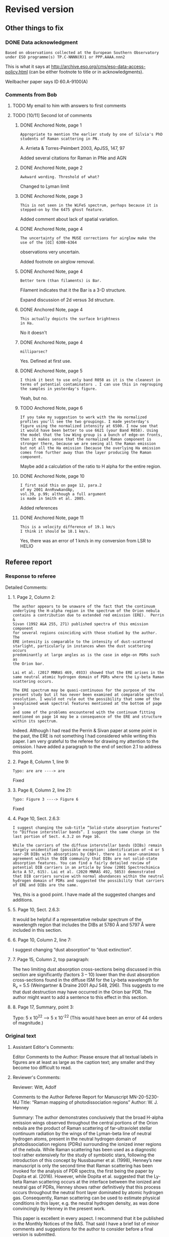 
* Revised version

** Other things to fix

*** DONE Data acknowledgment
CLOSED: [2021-01-19 Tue 13:48]
: Based on observations collected at the European Southern Observatory under ESO programme(s) TP.C-NNNN(R)1 or PPP.AAAA.nnn2

This is what it says at http://archive.eso.org/cms/eso-data-access-policy.html (can be either footnote to title or in acknowledgments).

Weilbacher paper says ID 60.A-9100(A)

*** Comments from Bob

**** TODO My email to him with answers to first comments

**** TODO [10/11] Second lot of comments

***** DONE Anchored Note, page 1
CLOSED: [2021-01-20 Wed 13:20]
: Appropriate to mention the earlier study by one of Silvia's PhD students of Raman scattering in PN.
A. Arrieta & Torres-Peimbert 2003, ApJSS, 147, 97

Added several citations for Raman in PNe and AGN 
***** DONE Anchored Note, page 2
CLOSED: [2021-01-20 Wed 13:22]
: Awkward wording. Threshold of what?

Changed to Lyman limit

***** DONE Anchored Note, page 3
CLOSED: [2021-01-20 Wed 13:28]
: This is not seen in the WiFeS spectrum, perhaps because it is stepped-on by the 6475 ghost feature.

Added comment about lack of spatial variation. 

***** DONE Anchored Note, page 4
CLOSED: [2021-01-20 Wed 19:00]
: The uncertainty of the MUSE corrections for airglow make the use of the [OI] 6300-6364
observations very uncertain.

Added footnote on airglow removal.

***** DONE Anchored Note, page 4
CLOSED: [2021-01-20 Wed 21:04]
: Better term (than filaments) is Bar. 
Filament indicates that it the Bar is a 3-D structure.

Expand discussion of 2d versus 3d structure.

***** DONE Anchored Note, page 4
CLOSED: [2021-01-20 Wed 21:06]
: This actually depicts the surface brightness
: in Ha.

No it doesn't

***** DONE Anchored Note, page 4
CLOSED: [2021-01-20 Wed 21:10]
: milliparsec?

Yes. Defined at first use.

***** DONE Anchored Note, page 5
CLOSED: [2021-01-20 Wed 21:11]
: I think it best to use only band R058 as it is the cleanest in terms of potential contaminators . I can use this in regrouping
: the samples in yesterday's figure.

Yeah, but no.

***** TODO Anchored Note, page 6
: If you take my suggestion to work with the Ha normalized profiles you'll see the two groupings. I made yesterday's figure using the normalized intensity at 6500. I now see that it would have been better to use 6621 (your Band R058). Using the model that the low Wing group is a bunch of edge-on fronts, then it makes sense that the normalized Raman component is stronger there, because we are seeing all the Raman emission but not all the Ha emission (because the overlying Ha emission comes from further away than the layer producing the Raman component.

Maybe add a calculation of the ratio to H alpha for the entire region. 

***** DONE Anchored Note, page 10
CLOSED: [2021-01-20 Wed 21:23]
: I first said this on page 12, para.2
: of my 2001 AnnRvwAandAp,
: vol.39, p.99; although a full argument 
: is made in Smith et al. 2005.

Added references
***** DONE Anchored Note, page 11
CLOSED: [2021-01-21 Thu 18:50]
: This is a velocity difference of 19.1 km/s
: I think it should be 18.1 km/s.
 Yes, there was an error of 1 km/s in my conversion from LSR to HELIO
 

** Referee report

*** Response to referee
Detailed Comments:

**** 1. Page 2, Column 2:
: The author appears to be unaware of the fact that the continuum
: underlying the H-alpha region in the spectrum of the Orion nebula
: contains a contribution due to extended red emission (ERE).  Perrin &
: Sivan (1992 A&A 255, 271) published spectra of this emission component
: for several regions coinciding with those studied by the author. The
: ERE intensity is comparable to the intensity of dust-scattered
: starlight, particularly in instances when the dust scattering occurs
: predominantly at large angles as is the case in edge-on PDRs such as
: the Orion bar.
: 
: Lai et al. (2017 MNRAS 469, 4933) showed that the ERE arises in the
: same neutral atomic hydrogen domain of PDRs where the Ly-beta Raman
: scattering occurs.
: 
: The ERE spectrum may be quasi-continuous for the purpose of the
: present study but it has never been examined at comparable spectral
: resolution. I would not rule out the possibility that some of the
: unexplained weak spectral features mentioned at the bottom of page 3
: and some of the problems encountered with the continuum fitting
: mentioned on page 14 may be a consequence of the ERE and structure
: within its spectrum.

Indeed. Although I had read the Perrin & Sivan paper at some point in the past, the ERE is not something I had considered while writing this paper.  I am very grateful to the referee for drawing my attention to the omission.  I have added a paragraph to the end of section 2.1 to address this point. 


**** 2. Page 8, Column 1, line 9:
: Typo: are are ----> are

Fixed

**** 3. Page 8, Column 2, line 21:
: Typo: Figure 3 ----> Figure 6

Fixed

**** 4. Page 10, Sect. 2.6.3:
: I suggest changing the sub-title “Solid-state absorption features” to “Diffuse interstellar bands”. I suggest the same change in the last portion of Sect. 4.3.2 on Page 16.
: 
: While the carriers of the diffuse interstellar bands (DIBs) remain largely unidentified (possible exception: identification of ~4 or 5 near-IR DIBs with absorptions by C60+), there is a near-unanimous agreement within the DIB community that DIBs are not solid-state absorption features. You can find a fairly detailed review of potential DIB carriers in an article by Snow (2001 Spectrochimica Acta A 57, 615). Lai et al. (2020 MNRAS 492, 5853) demonstrated that DIB carriers survive with normal abundances within the neutral hydrogen domain of PDRs and suggested the possibility that carriers of ERE and DIBs are the same.

Yes, this is a good point.  I have made all the suggested changes and additions.

**** 5. Page 10, Sect. 2.6.3:
It would be helpful if a representative nebular spectrum of the wavelength region that includes the DIBs at 5780 Å and 5797 Å were included in this section.

**** 6. Page 10, Column 2, line 7:
I suggest changing “dust absorption” to “dust extinction”.

**** 7. Page 15, Column 2, top paragraph:
The two limiting dust absorption cross-sections being discussed in this section are significantly (factors 3 – 10) lower than the dust absorption cross-sections found in the diffuse ISM for the Ly-beta wavelength for R_v  = 5.5 (Weingartner & Draine 2001 ApJ 548, 296). This suggests to me that dust destruction may have occurred in the Orion bar PDR. The author might want to add a sentence to this effect in this section.

**** 8. Page 17, Summary, point 3:
Typo: 5 x 10^22 -----> 5 x 10^-22 (This would have been an error of 44 orders of magnitude.)



*** Original text

**** Assistant Editor's Comments:
Editor
Comments to the Author:
Please ensure that all textual labels in figures are at least as large as the caption text; any smaller and they become too difficult to read.



**** Reviewer's Comments:
Reviewer: Witt, Adolf 

Comments to the Author
Referee Report for Manuscript MN-20-5230-MJ
Title: “Raman mapping of photodissociation regions”
Author: W. J. Henney

Summary:
The author demonstrates conclusively that the broad H-alpha emission wings observed throughout the central portions of the Orion nebula are the product of Raman scattering of far-ultraviolet stellar continuum radiation by the wings of the Lyman-beta line of neutral hydrogen atoms, present in the neutral hydrogen domain of photodissociation regions (PDRs) surrounding the ionized inner regions of the nebula. While Raman scattering has been used as a diagnostic tool rather extensively for the study of symbiotic stars, following the introduction of this concept by Nussbaumer et al. (1998), Henney’s new manuscript is only the second time that Raman scattering has been invoked for the analysis of PDR spectra, the first being the paper by Dopita et al. (2016). However, while Dopita et al. suggested that the Ly-beta Raman scattering occurs at the interface between the ionized and neutral gas of PDRs, Henney shows rather definitively that this process occurs throughout the neutral front layer dominated by atomic hydrogen gas. Consequently, Raman scattering can be used to estimate physical conditions in this layer, e.g. the neutral hydrogen density, as was done convincingly by Henney in the present work.

This paper is excellent in every aspect. I recommend that it be published in the Monthly Notices of the RAS. That said I have a brief list of minor comments and suggestions for the author to consider before a final version is submitted.


Detailed Comments:

1. Page 2, Column 2:
The author appears to be unaware of the fact that the continuum underlying the H-alpha region in the spectrum of the Orion nebula contains a contribution due to extended red emission (ERE).  Perrin & Sivan (1992 A&A 255, 271) published spectra of this emission component for several regions coinciding with those studied by the author. The ERE intensity is comparable to the intensity of dust-scattered starlight, particularly in instances when the dust scattering occurs predominantly at large angles as is the case in edge-on PDRs such as the Orion bar. 
Lai et al. (2017 MNRAS 469, 4933) showed that the ERE arises in the same neutral atomic hydrogen domain of PDRs where the Ly-beta Raman scattering occurs.
The ERE spectrum may be quasi-continuous for the purpose of the present study but it has never been examined at comparable spectral resolution. I would not rule out the possibility that some of the unexplained weak spectral features mentioned at the bottom of page 3 and some of the problems encountered with the continuum fitting mentioned on page 14 may be a consequence of the ERE and structure within its spectrum.


2. Page 8, Column 1, line 9:
Typo: are are ----> are

3. Page 8, Column 2, line 21:
Typo: Figure 3 ----> Figure 6

4. Page 10, Sect. 2.6.3:
I suggest changing the sub-title “Solid-state absorption features” to “Diffuse interstellar bands”. I suggest the same change in the last portion of Sect. 4.3.2 on Page 16.

While the carriers of the diffuse interstellar bands (DIBs) remain largely unidentified (possible exception: identification of ~4 or 5 near-IR DIBs with absorptions by C60+), there is a near-unanimous agreement within the DIB community that DIBs are not solid-state absorption features. You can find a fairly detailed review of potential DIB carriers in an article by Snow (2001 Spectrochimica Acta A 57, 615). Lai et al. (2020 MNRAS 492, 5853) demonstrated that DIB carriers survive with normal abundances within the neutral hydrogen domain of PDRs and suggested the possibility that carriers of ERE and DIBs are the same.

5. Page 10, Sect. 2.6.3:
It would be helpful if a representative nebular spectrum of the wavelength region that includes the DIBs at 5780 Å and 5797 Å were included in this section.

6. Page 10, Column 2, line 7:
I suggest changing “dust absorption” to “dust extinction”.

7. Page 15, Column 2, top paragraph:
The two limiting dust absorption cross-sections being discussed in this section are significantly (factors 3 – 10) lower than the dust absorption cross-sections found in the diffuse ISM for the Ly-beta wavelength for R_v  = 5.5 (Weingartner & Draine 2001 ApJ 548, 296). This suggests to me that dust destruction may have occurred in the Orion bar PDR. The author might want to add a sentence to this effect in this section.

8. Page 17, Summary, point 3:
Typo: 5 x 10^22 -----> 5 x 10^-22 (This would have been an error of 44 orders of magnitude.)


* Publicity

** DONE astro-ph
CLOSED: [2021-01-13 Wed 19:18]
+ Do I need to make a new version?
  + Yes
*** Gather only needed figures
#+begin_src sh :dir .
  grep 'Graphic file' raman-pdr.log | cut -d ' ' -f2 |xargs du -sk |sort -nr
#+end_src

#+RESULTS:
| 1808 | figs/raman-rgb-4-panel.pdf               |
|  972 | figs/raman-multi-absorption-features.jpg |
|  928 | figs/raman-fov-regions-lores.jpg         |
|  512 | figs/raman-zoom-keck-regions-lores.jpg   |
|  244 | figs/raman-bar-multi-profile-4part.pdf   |
|  136 | figs/raman-orion-muse-1d-spectra.pdf     |
|  116 | figs/raman-cartoon.pdf                   |
|   68 | figs/raman-muse-spectra-compensated.pdf  |
|   64 | figs/raman-scatter-cloud-schematic.pdf   |
|   48 | figs/order51-absorption-by-group.pdf     |
|   32 | figs/correlation-6633-Rwing.pdf          |
|   24 | figs/raman-band-displacements-plot.pdf   |
|   24 | figs/correlation-DIB-reddening.pdf       |


#+begin_src sh :results verbatim
  mkdir -p astro-ph/figs
  FILES="raman-rgb-4-panel.pdf
  raman-multi-absorption-features.jpg raman-fov-regions-lores.jpg
  raman-zoom-keck-regions-lores.jpg raman-bar-multi-profile-4part.pdf
  raman-orion-muse-1d-spectra.pdf raman-cartoon.pdf
  raman-muse-spectra-compensated.pdf raman-scatter-cloud-schematic.pdf
  order51-absorption-by-group.pdf correlation-6633-Rwing.pdf
  raman-band-displacements-plot.pdf correlation-DIB-reddening.pdf"
  for f in $FILES; do
      cp -v figs/$f astro-ph/figs
  done
  cp -v raman-pdr.tex astro-ph
#+end_src

#+RESULTS:
#+begin_example
figs/raman-rgb-4-panel.pdf -> astro-ph/figs/raman-rgb-4-panel.pdf
figs/raman-multi-absorption-features.jpg -> astro-ph/figs/raman-multi-absorption-features.jpg
figs/raman-fov-regions-lores.jpg -> astro-ph/figs/raman-fov-regions-lores.jpg
figs/raman-zoom-keck-regions-lores.jpg -> astro-ph/figs/raman-zoom-keck-regions-lores.jpg
figs/raman-bar-multi-profile-4part.pdf -> astro-ph/figs/raman-bar-multi-profile-4part.pdf
figs/raman-orion-muse-1d-spectra.pdf -> astro-ph/figs/raman-orion-muse-1d-spectra.pdf
figs/raman-cartoon.pdf -> astro-ph/figs/raman-cartoon.pdf
figs/raman-muse-spectra-compensated.pdf -> astro-ph/figs/raman-muse-spectra-compensated.pdf
figs/raman-scatter-cloud-schematic.pdf -> astro-ph/figs/raman-scatter-cloud-schematic.pdf
figs/order51-absorption-by-group.pdf -> astro-ph/figs/order51-absorption-by-group.pdf
figs/correlation-6633-Rwing.pdf -> astro-ph/figs/correlation-6633-Rwing.pdf
figs/raman-band-displacements-plot.pdf -> astro-ph/figs/raman-band-displacements-plot.pdf
figs/correlation-DIB-reddening.pdf -> astro-ph/figs/correlation-DIB-reddening.pdf
raman-pdr.tex -> astro-ph/raman-pdr.tex
#+end_example

*** Get only the needed references in a bib file

  #+begin_src sh :results verbatim
    bibexport -o astro-ph/raman-refs.bib raman-pdr
  #+end_src

  #+RESULTS:
  : This is BibTeX, Version 0.99d (TeX Live 2019)
  : The top-level auxiliary file: bibexp.1609189602.aux
  : The style file: export.bst
  : Database file #1: BibdeskLibrary.bib

  + Now I edit [[file:astro-ph/raman-pdr.tex]] to use the raman-refs.bib file
*** Test compilation of astro-ph version
#+begin_src sh :dir astro-ph :results verbatim
  latexmk -pdf -silent raman-pdr
  latexmk -c raman-pdr
#+end_src
*** Make a tar ball for submission
#+begin_src sh
  tar czf raman-pdr-astro-ph.tgz astro-ph
#+end_src

#+RESULTS:

** TODO Email people

*** DONE Bob, Gary Manuel
CLOSED: [2020-12-28 Mon 13:54]
*** DONE David Nicholls
CLOSED: [2020-12-28 Mon 13:54]
*** DONE Grazyna
CLOSED: [2020-12-28 Mon 14:03]
*** DONE Mabel
CLOSED: [2020-12-28 Mon 14:10]
*** DONE Michael, Beto, Tere
CLOSED: [2020-12-28 Mon 14:07]
*** DONE Christophe and Vladimir
CLOSED: [2020-12-28 Mon 14:15]
*** DONE Tenerife people
CLOSED: [2020-12-28 Mon 14:18]
*** DONE Ana Mac Leod
CLOSED: [2021-01-02 Sat 21:46]
*** DONE Ana Monreal-Ibero
CLOSED: [2021-01-02 Sat 21:46]
*** Adam Ginsburg
*** Peter Weilbacher
*** Nick Abel

* First submission or Raman paper

** Abstract

*** Latex version
#+begin_export latex
  Broad Raman-scattered wings of hydrogen lines can be used to
  map neutral gas illuminated by high-mass stars in star forming regions.
  Raman scattering transforms far-ultraviolet starlight
  from the wings of the \lyb{} line (\SI{1022}{\angstrom} to \SI{1029}{\angstrom})
  to red visual light in the wings of the \ha{} line
  (\SI{6400}{\angstrom} to \SI{6700}{\angstrom}).
  Analysis of spatially resolved spectra of the Orion Bar and other regions
  in the Orion Nebula shows that this process occurs in
  the neutral photo-dissociation region between the ionization front and dissociation front.
  The inner Raman wings are optically thick and allow the neutral hydrogen density
  to be determined, implying  \(n(\chem{H^0}) \approx \SI{e5}{cm^{-3}}\) for the Orion Bar.
  Far-ultraviolet resonance lines of neutral oxygen imprint their absorption
  onto the stellar continuum as it passes through the ionization front,
  producing characteristic absorption lines
  at \SI{6633}{\angstrom} and \SI{6664}{\angstrom} with widths of order \SI{2}{\angstrom}.
  This is a unique signature of Raman scattering, which allows it
  to be easily distinguished from other processes that might produce broad \ha{} wings,
  such as electron scattering or high-velocity outflows.
#+end_export

*** Plain text version
#+begin_example
  Broad Raman-scattered wings of hydrogen lines can be used to map neutral gas illuminated by high-mass stars in star forming regions.  Raman scattering transforms far-ultraviolet starlight from the wings of the Lyman β line (1022 Å to 1029 Å) to red visual light in the wings of the Hɑ line (6400 Å to 6700 Å).  Analysis of spatially resolved spectra of the Orion Bar and other regions in the Orion Nebula shows that this process occurs in the neutral photo-dissociation region between the ionization front and dissociation front.  The inner Raman wings are optically thick and allow the neutral hydrogen density to be determined, implying n(H0) ~= 100,000 per cubic cm for the Orion Bar.  Far-ultraviolet resonance lines of neutral oxygen imprint their absorption onto the stellar continuum as it passes through the ionization front, producing characteristic absorption lines at 6633 Å and 6664 Å with widths of order 2 Å.  This is a unique signature of Raman scattering, which allows it to be easily distinguished from other processes that might produce broad Hɑ wings, such as electron scattering or high-velocity outflows.
#+end_example



** Figures
+ Initially it is too large (13 MB) - need to slim down some figures
+ Now down to 6MB after turning two figures to jpg
  + These have a ~-lores~ suffix, although they are plenty high enough resolution really


